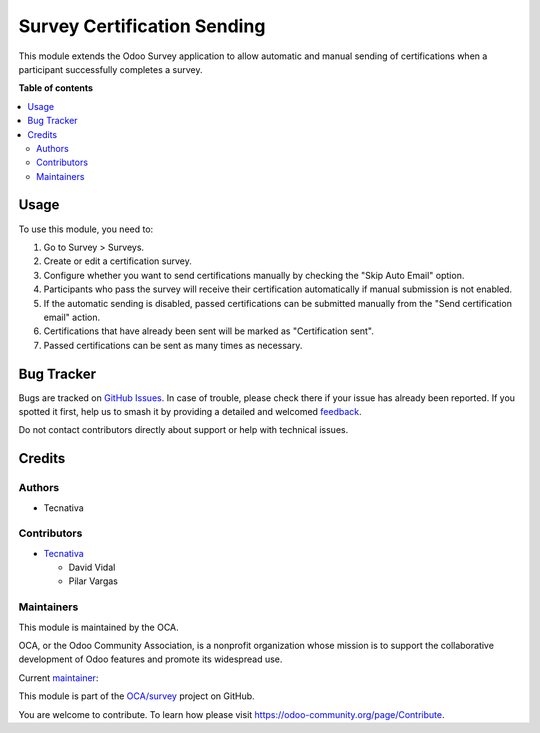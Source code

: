============================
Survey Certification Sending
============================

.. 
   !!!!!!!!!!!!!!!!!!!!!!!!!!!!!!!!!!!!!!!!!!!!!!!!!!!!
   !! This file is generated by oca-gen-addon-readme !!
   !! changes will be overwritten.                   !!
   !!!!!!!!!!!!!!!!!!!!!!!!!!!!!!!!!!!!!!!!!!!!!!!!!!!!
   !! source digest: sha256:c5f109a08427b3d4f7164cea5270e751d710901ab2c9cfaf54f8ec485bcc9547
   !!!!!!!!!!!!!!!!!!!!!!!!!!!!!!!!!!!!!!!!!!!!!!!!!!!!

.. |badge1| image:: https://img.shields.io/badge/maturity-Beta-yellow.png
    :target: https://odoo-community.org/page/development-status
    :alt: Beta
.. |badge2| image:: https://img.shields.io/badge/licence-AGPL--3-blue.png
    :target: http://www.gnu.org/licenses/agpl-3.0-standalone.html
    :alt: License: AGPL-3
.. |badge3| image:: https://img.shields.io/badge/github-OCA%2Fsurvey-lightgray.png?logo=github
    :target: https://github.com/OCA/survey/tree/17.0/survey_certification_sending
    :alt: OCA/survey
.. |badge4| image:: https://img.shields.io/badge/weblate-Translate%20me-F47D42.png
    :target: https://translation.odoo-community.org/projects/survey-17-0/survey-17-0-survey_certification_sending
    :alt: Translate me on Weblate
.. |badge5| image:: https://img.shields.io/badge/runboat-Try%20me-875A7B.png
    :target: https://runboat.odoo-community.org/builds?repo=OCA/survey&target_branch=17.0
    :alt: Try me on Runboat

|badge1| |badge2| |badge3| |badge4| |badge5|

This module extends the Odoo Survey application to allow automatic and
manual sending of certifications when a participant successfully
completes a survey.

**Table of contents**

.. contents::
   :local:

Usage
=====

To use this module, you need to:

1. Go to Survey > Surveys.
2. Create or edit a certification survey.
3. Configure whether you want to send certifications manually by
   checking the "Skip Auto Email" option.
4. Participants who pass the survey will receive their certification
   automatically if manual submission is not enabled.
5. If the automatic sending is disabled, passed certifications can be
   submitted manually from the "Send certification email" action.
6. Certifications that have already been sent will be marked as
   "Certification sent".
7. Passed certifications can be sent as many times as necessary.

Bug Tracker
===========

Bugs are tracked on `GitHub Issues <https://github.com/OCA/survey/issues>`_.
In case of trouble, please check there if your issue has already been reported.
If you spotted it first, help us to smash it by providing a detailed and welcomed
`feedback <https://github.com/OCA/survey/issues/new?body=module:%20survey_certification_sending%0Aversion:%2017.0%0A%0A**Steps%20to%20reproduce**%0A-%20...%0A%0A**Current%20behavior**%0A%0A**Expected%20behavior**>`_.

Do not contact contributors directly about support or help with technical issues.

Credits
=======

Authors
-------

* Tecnativa

Contributors
------------

- `Tecnativa <https://www.tecnativa.com>`__

  - David Vidal
  - Pilar Vargas

Maintainers
-----------

This module is maintained by the OCA.

.. image:: https://odoo-community.org/logo.png
   :alt: Odoo Community Association
   :target: https://odoo-community.org

OCA, or the Odoo Community Association, is a nonprofit organization whose
mission is to support the collaborative development of Odoo features and
promote its widespread use.

.. |maintainer-pilarvargas-tecnativa| image:: https://github.com/pilarvargas-tecnativa.png?size=40px
    :target: https://github.com/pilarvargas-tecnativa
    :alt: pilarvargas-tecnativa

Current `maintainer <https://odoo-community.org/page/maintainer-role>`__:

|maintainer-pilarvargas-tecnativa| 

This module is part of the `OCA/survey <https://github.com/OCA/survey/tree/17.0/survey_certification_sending>`_ project on GitHub.

You are welcome to contribute. To learn how please visit https://odoo-community.org/page/Contribute.
